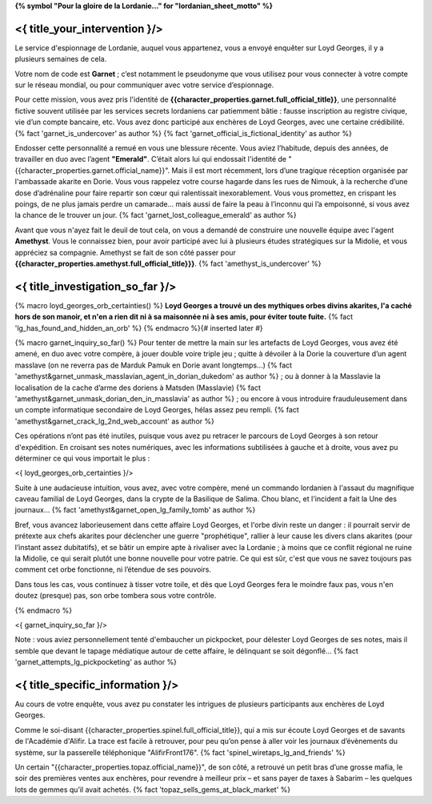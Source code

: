 ﻿**{% symbol "Pour la gloire de la Lordanie..." for "lordanian_sheet_motto" %}**

<{ title_your_intervention }/>
=================================

Le service d'espionnage de Lordanie, auquel vous appartenez, vous a envoyé enquêter sur Loyd Georges, il y a plusieurs semaines de cela.

Votre nom de code est **Garnet** ; c’est notamment le pseudonyme que vous utilisez pour vous connecter à votre compte sur le réseau mondial, ou pour communiquer avec votre service d’espionnage.

Pour cette mission, vous avez pris l'identité de **{{character_properties.garnet.full_official_title}}**, une personnalité fictive souvent utilisée par les services secrets lordaniens car patiemment bâtie : fausse inscription au registre civique, vie d’un compte bancaire, etc. Vous avez donc participé aux enchères de Loyd Georges, avec une certaine crédibilité. {% fact 'garnet_is_undercover' as author %} {% fact 'garnet_official_is_fictional_identity' as author %}

Endosser cette personnalité a remué en vous une blessure récente. Vous aviez l’habitude, depuis des années, de travailler en duo avec l’agent **"Emerald"**. C’était alors lui qui endossait l'identité de "{{character_properties.garnet.official_name}}". Mais il est mort récemment, lors d’une tragique réception organisée par l'ambassade akarite en Dorie. Vous vous rappelez votre course hagarde dans les rues de Nimouk, à la recherche d’une dose d’adrénaline pour faire repartir son cœur qui ralentissait inexorablement. Vous vous promettez, en crispant les poings, de ne plus jamais perdre un camarade… mais aussi de faire la peau à l’inconnu qui l’a empoisonné, si vous avez la chance de le trouver un jour. {% fact 'garnet_lost_colleague_emerald' as author %}

Avant que vous n'ayez fait le deuil de tout cela, on vous a demandé de construire une nouvelle équipe avec l'agent **Amethyst**. Vous le connaissez bien, pour avoir participé avec lui à plusieurs études stratégiques sur la Midolie, et vous appréciez sa compagnie. Amethyst se fait de son côté passer pour **{{character_properties.amethyst.full_official_title}}}**. {% fact 'amethyst_is_undercover' %}


<{ title_investigation_so_far }/>
======================================

{% macro loyd_georges_orb_certainties() %}
**Loyd Georges a trouvé un des mythiques orbes divins akarites, l'a caché hors de son manoir, et n'en a rien dit ni à sa maisonnée ni à ses amis, pour éviter toute fuite.** {% fact 'lg_has_found_and_hidden_an_orb' %}
{% endmacro %}{# inserted later #}

{% macro garnet_inquiry_so_far() %}
Pour tenter de mettre la main sur les artefacts de Loyd Georges, vous avez été amené, en duo avec votre compère, à jouer double voire triple jeu ; quitte à dévoiler à la Dorie la couverture d’un agent masslave (on ne reverra pas de Marduk Pamuk en Dorie avant longtemps…) {% fact 'amethyst&garnet_unmask_masslavian_agent_in_dorian_dukedom' as author %} ; ou à donner à la Masslavie la localisation de la cache d’arme des doriens à Matsden (Masslavie) {% fact 'amethyst&garnet_unmask_dorian_den_in_masslavia' as author %} ; ou encore à vous introduire frauduleusement dans un compte informatique secondaire de Loyd Georges, hélas assez peu rempli. {% fact 'amethyst&garnet_crack_lg_2nd_web_account' as author %}

Ces opérations n’ont pas été inutiles, puisque vous avez pu retracer le parcours de Loyd Georges à son retour d'expédition. En croisant ses notes numériques, avec les informations subtilisées à gauche et à droite, vous avez pu déterminer ce qui vous importait le plus :

<{ loyd_georges_orb_certainties }/>

Suite à une audacieuse intuition, vous avez, avec votre compère, mené un commando lordanien à l'assaut du magnifique caveau familial de Loyd Georges, dans la crypte de la Basilique de Salima. Chou blanc, et l'incident a fait la Une des journaux... {% fact 'amethyst&garnet_open_lg_family_tomb' as author %}

Bref, vous avancez laborieusement dans cette affaire Loyd Georges, et l'orbe divin reste un danger : il pourrait servir de prétexte aux chefs akarites pour déclencher une guerre "prophétique", rallier à leur cause les divers clans akarites (pour l’instant assez dubitatifs), et se bâtir un empire apte à rivaliser avec la Lordanie ; à moins que ce conflit régional ne ruine la Midolie, ce qui serait plutôt une bonne nouvelle pour votre patrie. Ce qui est sûr, c'est que vous ne savez toujours pas comment cet orbe fonctionne, ni l’étendue de ses pouvoirs.

Dans tous les cas, vous continuez à tisser votre toile, et dès que Loyd Georges fera le moindre faux pas, vous n'en doutez (presque) pas, son orbe tombera sous votre contrôle.

{% endmacro %}

<{ garnet_inquiry_so_far }/>

Note : vous aviez personnellement tenté d'embaucher un pickpocket, pour délester Loyd Georges de ses notes, mais il semble que devant le tapage médiatique autour de cette affaire, le délinquant se soit dégonflé... {% fact 'garnet_attempts_lg_pickpocketing' as author %}


<{ title_specific_information }/>
==================================

Au cours de votre enquête, vous avez pu constater les intrigues de plusieurs participants aux enchères de Loyd Georges.

Comme le soi-disant {{character_properties.spinel.full_official_title}}, qui a mis sur écoute Loyd Georges et de savants de l'Académie d'Alifir. La trace est facile à retrouver, pour peu qu’on pense à aller voir les journaux d’évènements du système, sur la passerelle téléphonique "AlifirFront176". {% fact 'spinel_wiretaps_lg_and_friends' %}

Un certain "{{character_properties.topaz.official_name}}", de son côté, a retrouvé un petit bras d’une grosse mafia, le soir des premières ventes aux enchères, pour revendre à meilleur prix – et sans payer de taxes à Sabarim – les quelques lots de gemmes qu’il avait achetés. {% fact 'topaz_sells_gems_at_black_market' %}









